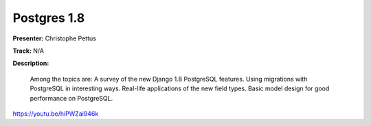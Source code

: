 ============
Postgres 1.8
============

**Presenter:** Christophe Pettus

**Track:** N/A

**Description:**

    Among the topics are: A survey of the new Django 1.8 PostgreSQL features. Using migrations with PostgreSQL in interesting ways. Real-life applications of the new field types. Basic model design for good performance on PostgreSQL.


https://youtu.be/hiPWZai946k

